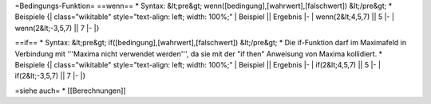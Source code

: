 =Bedingungs-Funktion=
==wenn==
* Syntax:
&lt;pre&gt;
wenn([bedingung],[wahrwert],[falschwert])
&lt;/pre&gt;
* Beispiele
{| class="wikitable" style="text-align: left; width: 100%;" 
| Beispiel || Ergebnis
|-
| wenn(2&lt;4,5,7)  || 5 
|-
| wenn(2&lt;-3,5,7) || 7 
|-
|}

==if==
* Syntax:
&lt;pre&gt;
if([bedingung],[wahrwert],[falschwert])
&lt;/pre&gt;
* Die if-Funktion darf im Maximafeld in Verbindung mit '''Maxima nicht verwendet werden''', da sie mit der "if then" Anweisung von Maxima kollidiert. 
* Beispiele
{| class="wikitable" style="text-align: left; width: 100%;" 
| Beispiel || Ergebnis
|-
| if(2&lt;4,5,7)  || 5 
|-
| if(2&lt;-3,5,7) || 7 
|-
|}

=siehe auch=
* [[Berechnungen]]

